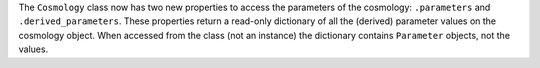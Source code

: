 The ``Cosmology`` class now has two new properties to access the parameters of the
cosmology: ``.parameters`` and ``.derived_parameters``. These properties return a
read-only dictionary of all the (derived) parameter values on the cosmology object.
When accessed from the class (not an instance) the dictionary contains ``Parameter``
objects, not the values.
